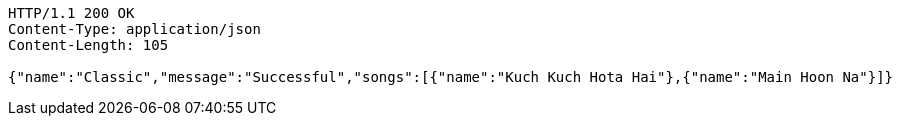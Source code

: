 [source,http,options="nowrap"]
----
HTTP/1.1 200 OK
Content-Type: application/json
Content-Length: 105

{"name":"Classic","message":"Successful","songs":[{"name":"Kuch Kuch Hota Hai"},{"name":"Main Hoon Na"}]}
----